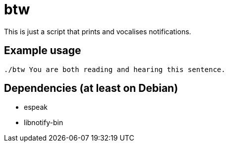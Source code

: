 = btw

This is just a script that prints and vocalises notifications.

== Example usage

```
./btw You are both reading and hearing this sentence.
```

== Dependencies (at least on Debian)

* espeak
* libnotify-bin
